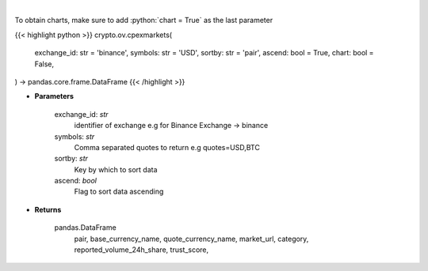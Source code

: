 .. role:: python(code)
    :language: python
    :class: highlight

|

.. raw:: html

    <h3>
    > List markets by exchange ID [Source: CoinPaprika]
    </h3>

To obtain charts, make sure to add :python:`chart = True` as the last parameter

{{< highlight python >}}
crypto.ov.cpexmarkets(
    exchange_id: str = 'binance',
    symbols: str = 'USD',
    sortby: str = 'pair',
    ascend: bool = True,
    chart: bool = False,
) -> pandas.core.frame.DataFrame
{{< /highlight >}}

* **Parameters**

    exchange_id: *str*
        identifier of exchange e.g for Binance Exchange -> binance
    symbols: *str*
        Comma separated quotes to return e.g quotes=USD,BTC
    sortby: *str*
        Key by which to sort data
    ascend: *bool*
        Flag to sort data ascending

    
* **Returns**

    pandas.DataFrame
        pair, base_currency_name, quote_currency_name, market_url,
        category, reported_volume_24h_share, trust_score,
    